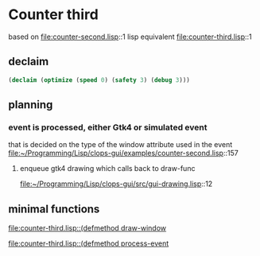 * Counter third
based on file:counter-second.lisp::1
lisp equivalent file:counter-third.lisp::1

** declaim
#+begin_src lisp
(declaim (optimize (speed 0) (safety 3) (debug 3)))
#+end_src

** planning

*** event is processed, either Gtk4 or simulated event
that is decided on the type of the window attribute used in the event
file:~/Programming/Lisp/clops-gui/examples/counter-second.lisp::157


**** enqueue gtk4 drawing which calls back to draw-func
file:~/Programming/Lisp/clops-gui/src/gui-drawing.lisp::12

** minimal functions
[[file:counter-third.lisp::(defmethod draw-window]]

[[file:counter-third.lisp::(defmethod process-event]]

